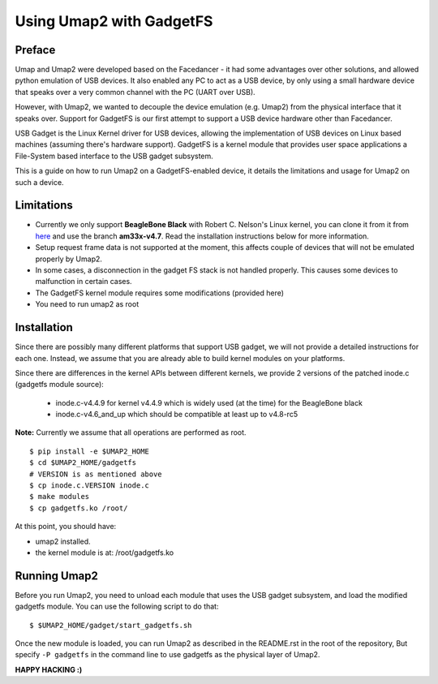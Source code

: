Using Umap2 with GadgetFS
=========================

Preface
-------

Umap and Umap2 were developed based on the Facedancer -
it had some advantages over other solutions,
and allowed python emulation of USB devices.
It also enabled any PC to act as a USB device,
by only using a small hardware device that speaks over
a very common channel with the PC (UART over USB).

However, with Umap2, we wanted to decouple the device emulation (e.g. Umap2)
from the physical interface that it speaks over.
Support for GadgetFS is our first attempt to support
a USB device hardware other than Facedancer.

USB Gadget is the Linux Kernel driver for USB devices,
allowing the implementation of USB devices on Linux based machines
(assuming there's hardware support).
GadgetFS is a kernel module that provides user space applications
a File-System based interface to the USB gadget subsystem.

This is a guide on how to run Umap2 on a GadgetFS-enabled device,
it details the limitations and usage for Umap2 on such a device.

Limitations
-----------

- Currently we only support **BeagleBone Black** with Robert C. Nelson's Linux
  kernel, you can clone it from it from `here <https://github.com/RobertCNelson/bb-kernel>`_
  and use the branch **am33x-v4.7**.
  Read the installation instructions below for more information.
- Setup request frame data is not supported at the moment,
  this affects couple of devices that will not be emulated properly by Umap2.
- In some cases, a disconnection in the gadget FS stack is not handled properly.
  This causes some devices to malfunction in certain cases.
- The GadgetFS kernel module requires some modifications (provided here)
- You need to run umap2 as root

Installation
------------

Since there are possibly many different platforms that support USB gadget,
we will not provide a detailed instructions for each one.
Instead, we assume that you are already able to build kernel modules
on your platforms.

Since there are differences in the kernel APIs between different kernels,
we provide 2 versions of the patched inode.c (gadgetfs module source):

  - inode.c-v4.4.9 for kernel v4.4.9 which is widely used (at the time)
    for the BeagleBone black
  - inode.c-v4.6_and_up which should be compatible at least up to v4.8-rc5

**Note:** Currently we assume that all operations are performed as root.

::

  $ pip install -e $UMAP2_HOME
  $ cd $UMAP2_HOME/gadgetfs
  # VERSION is as mentioned above
  $ cp inode.c.VERSION inode.c
  $ make modules
  $ cp gadgetfs.ko /root/

At this point, you should have:

- umap2 installed.
- the kernel module is at: /root/gadgetfs.ko

Running Umap2
-------------

Before you run Umap2, you need to unload each module that uses the USB gadget
subsystem, and load the modified gadgetfs module.
You can use the following script to do that:

::

  $ $UMAP2_HOME/gadget/start_gadgetfs.sh

Once the new module is loaded,
you can run Umap2 as described in the README.rst in the root of the repository,
But specify ``-P gadgetfs`` in the command line
to use gadgetfs as the physical layer of Umap2.

**HAPPY HACKING :)**
